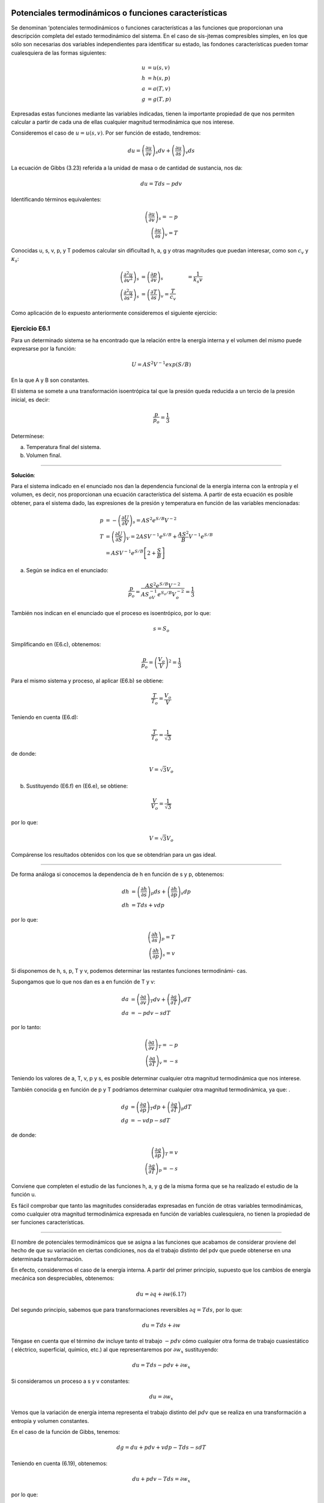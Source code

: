 Potenciales termodinámicos o funciones características
------------------------------------------------------

Se denominan ‘potenciales termodinámicos o funciones características a las funciones que proporcionan una descripción completa del estado termodinámico del sistema. En el caso de sis-jtemas compresibles simples, en los que sólo son necesarias dos variables independientes para identificar su estado, las fondones características pueden tomar cualesquiera de las formas siguientes:

.. math::

   u&=u(s,v)\\
   h&=h(s,p)\\\
   a&=a(T,v)\\
   g&=g(T,p)

Expresadas estas funciones mediante las variables indicadas, tienen la importante propiedad de que nos permiten calcular a partir de cada una de ellas cualquier magnitud termodinámica que nos interese.

Consideremos el caso de :math:`u = u(s, v)`. Por ser función de estado, tendremos:

.. math::

   du = \left( \frac{\partial u}{\partial v}\right)_s dv + \left( \frac{\partial u}{\partial s}\right)_v ds

La ecuación de Gibbs (3.23) referida a la unidad de masa o de cantidad de sustancia, nos da:

.. math::

   du = Tds -p dv

Identificando términos equivalentes:

.. math::

   \left( \frac{\partial u}{\partial v}\right)_s = -p \\
   \left( \frac{\partial u}{\partial s}\right)_v  = T

Conocidas u, s, v, p, y T podemos calcular sin dificultad h, a, g y otras magnitudes que puedan interesar, como son :math:`c_v` y :math:`\kappa_s`:

.. math::

   \left( \frac{\partial^2 u}{\partial v^2}\right)_s &= \left( \frac{\partial p}{\partial v}\right)_s &= \frac{1}{k_s v}\\
   \left( \frac{\partial^2 u}{\partial s^2}\right)_s &= \left( \frac{\partial T}{\partial s}\right)_v = \frac{T}{c_v}


Como aplicación de lo expuesto anteriormente consideremos el siguiente ejercicio:


Ejercicio E6.1
^^^^^^^^^^^^^^

Para un determinado sistema se ha encontrado que la relación entre la energía interna y el volumen del mismo puede expresarse por la función:

.. math::

   U = AS^2V^{-1} exp (S/B)

En la que A y B son constantes.

El sistema se somete a una transformación isoentrópica tal que la presión queda reducida a un tercio de la presión inicial, es decir:

.. math::

   \frac{p}{p_o} = \frac{1}{3}

Determínese:

a)	Temperatura final del sistema.
b)	Volumen final.

*******

**Solución**:

Para el sistema indicado en el enunciado nos dan la dependencia funcional de la energía interna con la entropía y el volumen, es decir, nos proporcionan una ecuación característica del sistema. A partir de esta ecuación es posible obtener, para el sistema dado, las expresiones de la presión y temperatura en función de las variables mencionadas:

.. math::

   p &= -\left( \frac{\partial U}{\partial V}\right)_s = AS^2e^{S/B}V^{-2}\\
   T &= \left( \frac{\partial U}{\partial S}\right)_V = 2ASV^{-1} e^{S/B}+\frac{AS^2}{B} V^{-1}e^{S/B}\\
   &= ASV^{-1} e^{S/B}\left[ 2+ \frac{S}{B}\right]


a) Según se índica en el enunciado:


.. math::

   \frac{p}{p_o} = \frac{AS^2 e^{ S/B}V^{-2}}{ AS_oV^{ -1} e^{S_o/B}V_o^{-2}} = \frac{1}{3}

También nos indican en el enunciado que el proceso es isoentrópico, por lo que:

.. math::

   s = S_o

Simplificando en (E6.c), obtenemos:

.. math::

   \frac{p}{p_o} = \left( \frac{V_o}{V}\right)^2 = \frac{1}{3}

Para el mismo sistema y proceso, al aplicar (E6.b) se obtiene:

.. math::

   \frac{T}{T_o} = \frac{V_o}{V}


Teniendo en cuenta (E6.d):

.. math::

   \frac{T}{T_o} = \frac{1}{\sqrt{3}}

de donde:

.. math::

   V = \sqrt{3} V_o

b) Sustituyendo (E6.f) en (E6.e), se obtiene:

.. math::

   \frac{V}{V_o} = \frac{1}{\sqrt{3}}

por lo que:

.. math::

   V=\sqrt{3}V_o

Compárense los resultados obtenidos con los que se obtendrían para un gas ideal.

********

De forma análoga si conocemos la dependencia de h en función de s y p, obtenemos:

.. math::

   dh &= \left( \frac{\partial h}{\partial s}\right)_p ds + \left( \frac{\partial h}{\partial p}\right)_s dp \\
   dh &= Tds + vdp

por lo que:

.. math::

   \left( \frac{\partial h}{\partial s}\right)_p = T \\
   \left( \frac{\partial h}{\partial p}\right)_s = v

Si disponemos de h, s, p, T y v, podemos determinar las restantes funciones termodinámi-
cas.

Supongamos que lo que nos dan es a en función de T y v:

.. math::

   da &= \left( \frac{\partial a}{\partial v}\right)_T dv + \left( \frac{\partial a}{\partial T}\right)_v dT \\
   da &= -pdv -s dT

por lo tanto:

.. math::

   \left( \frac{\partial a}{\partial v}\right)_T = -p\\
   \left( \frac{\partial a}{\partial T}\right)_v = -s

Teniendo los valores de a, T, v, p y s, es posible determinar cualquier otra magnitud termodinámica que nos interese.

También conocida g en función de p y T podríamos determinar cualquier otra magnitud termodinámica, ya que:	.

.. math::

   dg &= \left( \frac{\partial g}{\partial p}\right)_T dp + \left( \frac{\partial g}{\partial T}\right)_p dT \\
   dg &= -vdp -s dT

de donde:

.. math::

   \left( \frac{\partial g}{\partial p}\right)_T = v\\
   \left( \frac{\partial g}{\partial T}\right)_p = -s

Conviene que completen el estudio de las funciones h, a, y g de la misma forma que se ha realizado el estudio de la función u.

Es fácil comprobar que tanto las magnitudes consideradas expresadas en función de otras variables termodinámicas, como cualquier otra magnitud termodinámica expresada en función de variables cualesquiera, no tienen la propiedad de ser funciones características.

***********

El nombre de potenciales termodinámicos que se asigna a las funciones que acabamos de considerar proviene del hecho de que su variación en ciertas condiciones, nos da el trabajo distinto del pdv que puede obtenerse en una determinada transformación.

En efecto, consideremos el caso de la energía interna. A partir del primer principio, supuesto que los cambios de energía mecánica son despreciables, obtenemos:

.. math::

   du = \partial q + \partial w	(6.17)

Del segundo principio, sabemos que para transformaciones reversibles :math:`\partial q = T ds`, por lo que:

.. math::

   du = T ds + \partial w

Téngase en cuenta que el término dw incluye tanto el trabajo :math:`-p dv` cómo cualquier otra forma de trabajo cuasiestático ( eléctrico, superficial, químico, etc.) al que representaremos por :math:`\partial w_x` sustituyendo:

.. math::

   du = T ds - p dv + \partial w_x

Si consideramos un proceso a s y v constantes:

.. math::

   du =  \partial w_x

Vemos que la variación de energía intema representa el trabajo distinto del :math:`p dv` que se realiza en una transformación a entropía y volumen constantes.

En el caso de la función de Gibbs, tenemos:

.. math::

   dg = du + p dv + v dp - T ds - s dT


Teniendo en cuenta (6.19), obtenemos:

.. math::

   du + p dv - T ds = \partial w_x

por lo que:

.. math::

   dg = v dp - s dT + \partial w_x

Si consideramos una transformación a p y T constantes:

.. math::

   dg = \partial w_x

De forma análoga podríamos proceder con h y a y su variación a p y s constantes y a v y T constantes, respectivamente, inos daría el trabajo implicado en las transformaciones correspondientes, distinto del :math:`p dv`.

En el caso del potencial dé Helmholtz se nos presenta un caso muy interesante de analizar. Para ello consideremos una transformación a T constante solamente, en vez de una isoterma e isocórica. En este caso:

.. math::

   da &= -pdv -sdT+\partial w_x\\
   da &= -pdv+\partial w_x


Por lo que la variación de la función de Helmholtz nos da el trabajo total (incluido el pdv) que se intercambia en una transformación isoterma.

A esta función también se la denomina, en ciertas publicaciones, *energia libre*. Este nombre proviene de lo que acabamos de ver, es decir, el trabajo total que podemos obtener de un sistema a T constante viene ligado a la variación de a y como :math:`u = a + Ts`, vemos que de la energia interna u sólo una parte a puede ser utilizada, quedando otra parte no disponible para efectuar trabajo, a la que se denomina energia ligada (:math:`Ts`) o termentropia.

De forma análoga podríamos justificar el nombre de entalpia libre, que ftm,cióndeGibbs.
también se da a la

Transformaciones de Legendre
^^^^^^^^^^^^^^^^^^^^^^^^^^^^

Como información adicional consideraremos la herramienta matemática que puede utilizarse para la deducción de los distintos potenciales termodinámicos.

Es importante tener en cuenta que los distintos potenciales termodinámicos pueden obte-erse a partir del primero, sin más que utilizar la denominada transformación de Legendre, que ertenece al grupo de las denominadas transformaciones de contacto, estudiadas en teoría de ecuaciones diferenciales.

La transformación de Legendre consiste en la sustitución de alguna o algunas de las variables por su correspondiente derivada conjugada. El resultado es que cualquiera de las funciones obtenidas (transformadas de Legendre) contienen la misma información que la ecuación de partida, pero dependen de variables diferentes. Ello representa una gran ventaja cuando se trata de funciones termodinámicas cuya forma puede cambiarse hasta que se puedan llegar a expresar en función de propiedades directamente mensurables.

Consideremos la forma de proceder al utilizar esta herramienta matemática. Para ellos supongamos que tenemos una expresión diferencial exacta del tipo:

.. math::

   dY = D_1 dX_1 + D_2 dX_2 + D_3 dX_3 + ...

Las correspondientes funciones transformadas de Legendre definen una serie de funciones relacionadas con Y, en las cuales el conjunto de variables utilizado para definir cada una de ellas contiene una o más de las :math:`D_i` (Recuerden que :math:`D_i=\left( \frac{\partial Y}{\partial X_i}\right)_{X_i}`) en lugar de las conjugadas :math:`X_i`. Para una expresión diferencial que tiene n variables existen :math:`2^n-1`  transformaciones posibles de Legendre. Si hay dos variables existirán tres transformadas de Legendre, es decir, si:


.. math::

   dY = D_1 dX_1+D_2dX_2

las transformadas serán:

.. math::

   \tau_1 = Y - D_1X_1 \\
   \tau_2 = Y - D_2X_2 \\
   \tau_{12} = Y - D_1X_1 -D_2X_2

y, por tanto,

.. math::

   d\tau_1 &= DY-D_1dX_1-X_1dD_1 &=D_2dX_2-X_1dD_1 \\
   d\tau_2 &= DY-D_2dX_2-X_2dD_2 &=D_1dX_1-X_2dD_2 \\
   d\tau_{12} &= DY-D_1dX_1-X_1dD_1-D_2dX_2-X_2dD_2 &= -X_1dD_1-X_2dD_2

Concretando para el caso de la energía interna:

.. math::

   dU = T dS - p dV \\
   U \fatarrow Y, T\fatarrow D_1, X_1 \fatarrow S, D_2 \fatarrow -p, X_2 \fatarrow V \\
   \tau_1 = U - TS\\
   \tau_2 = U-pV \\
   \tau_3 = U - TS + pV

Que corresponden a las funciones de Helmholtz, entalpia y Gibbs, respectivamente.

Relaciones de Maxwell
---------------------

Las funciones características expresadas en función de sus variables naturales proporcionan un medio para caracterizar por completo el estado termodinámico de un sistema, también estas funciones, por el hecho de ser sus diferenciales exactas, permiten la deducción de relaciones entre propiedades termodinámicas que son de gran interés en el estudio de los sistemas termodi-námicos. Recordemos que para sistemas compresibles simples:

.. math::

   du &= Tds -pdv \\
   dh &= Tds + vdp \\
   da &= -pdv -sdT \\
   dg &= vdp -sdT


Por la igualdad de las derivadas cruzadas:

.. math::

   \left( \frac{\partial T}{\partial v}\right)_s &= -\left( \frac{\partial p}{\partial s}\right)_v \\
   \left( \frac{\partial T}{\partial p}\right)_s &= \left( \frac{\partial v}{\partial s}\right)_p \\
   \left( \frac{\partial p}{\partial T}\right)_v &= \left( \frac{\partial s}{\partial v}\right)_T \\
   \left( \frac{\partial v}{\partial T}\right)_p &= -\left( \frac{\partial s}{\partial p}\right)_T \\

Estas son las denominadas relaciones de Maxwell.

Una regla nemotécnica que nos permite recordar con facilidad las relaciones anteriores, es la siguiente. Dispongamos las cuatro magnitudes que intervienen en estas relaciones en orden alfabético, formando una seudomatriz, y con ella deducimos la relación funcional como se indica a contmuacion.

.. math::

   \begin{vmatrix}
     p & s\\
     T & v
   \end{vmatrix}
   \rightarrow
   \left( \frac{\partial p}{\partial T}\right)_v = \left( \frac{\partial s}{\partial v}\right)_T

Asignemos a esta seudomatriz la propiedad de que cuando se cambia el orden de los elementos de una diagonal el signo de la correspondiente relación funcional debe cambiarse, como indicamos a continuación para el cambio de los elementos de la diagonal principal

.. math::

   \begin{vmatrix}
     v & s\\
     T & p
   \end{vmatrix}
   \rightarrow
   \left( \frac{\partial v}{\partial T}\right)_p = -\left( \frac{\partial s}{\partial p}\right)_T


Cambiando la diagonal secundaria y también el signo:

.. math::

   \begin{vmatrix}
     v & T\\
     s & p
   \end{vmatrix}
   \rightarrow
   \left( \frac{\partial v}{\partial s}\right)_p = \left( \frac{\partial T}{\partial p}\right)_s


Volviendo a cambiar la diagonal principal y el signo:

.. math::

   \begin{vmatrix}
     p & T\\
     s & v
   \end{vmatrix}
   \rightarrow
   \left( \frac{\partial p}{\partial s}\right)_v = - \left( \frac{\partial T}{\partial v}\right)_s


Para este mismo fin se utiliza el cuadro de Max Born:


INCLUIR LA FIGURA

La utilidad de estas relaciones se verá a lo largo de nuestro estudio, sin embargo, como una primera aplicación inmediata, consideremos el caso siguiente: supongamos que en el estudio de una determinada sustancia es preciso conocer como varia la entropía de la misma al variar el volumen a temperatura constante.

Como dijimos al principio, la entropía no es directamente mensurable, por lo que no tenemos procedimiento que nos permita determinar esta relación experimentalmente, sin embargo, según (6.34), se tiene directamente relacionada la variación de la entropía con el volumen a temperatura constante, con la correspondiente variación de la presión con la temperatura a volumen constante:

.. math::

   \left( \frac{\partial s}{\partial v}\right)_T = \left( \frac{\partial p}{\partial T}\right)_v

por lo que se tiene la posibilidad de deducir la relación que nos piden a partir de medidas experimentales de p y T. También podríamos determinar la relación mencionada si disponemos de una ecuación f (p, v, T) = 0.
